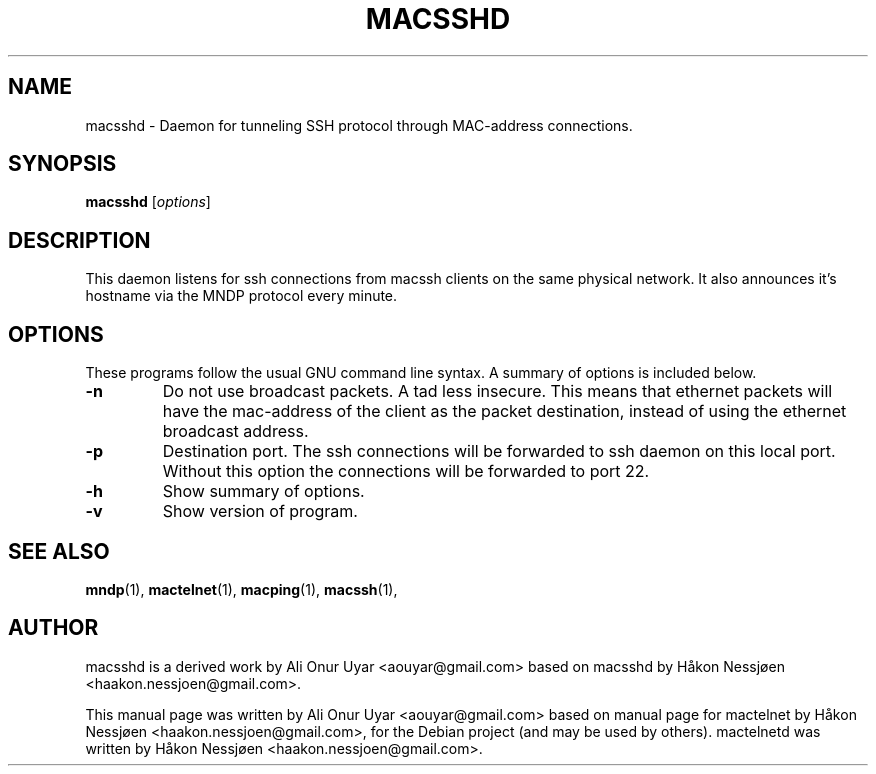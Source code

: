 .TH MACSSHD 1 "May 25, 2011"
.SH NAME
macsshd \- Daemon for tunneling SSH protocol through MAC-address connections.
.SH SYNOPSIS
.B macsshd
.RI [ options ]
.SH DESCRIPTION
This daemon listens for ssh connections from macssh clients on the same physical network. It also announces it's hostname via the MNDP protocol every minute.
.SH OPTIONS
These programs follow the usual GNU command line syntax.
A summary of options is included below.
.TP
.B \-n
Do not use broadcast packets. A tad less insecure.
This means that ethernet packets will have the mac-address of the client as the packet
destination, instead of using the ethernet broadcast address.
.TP
.B \-p
Destination port. The ssh connections will be forwarded to ssh daemon on this local port.
Without this option the connections will be forwarded to port 22.
.TP
.B \-h
Show summary of options.
.TP
.B \-v
Show version of program.
.SH SEE ALSO
.BR mndp (1),
.BR mactelnet (1),
.BR macping (1),
.BR macssh (1),
.SH AUTHOR
macsshd is a derived work by Ali Onur Uyar <aouyar@gmail.com> based on macsshd by Håkon Nessjøen <haakon.nessjoen@gmail.com>.
.PP
This manual page was written by Ali Onur Uyar <aouyar@gmail.com> based on manual page for mactelnet by Håkon Nessjøen <haakon.nessjoen@gmail.com>,
for the Debian project (and may be used by others).
mactelnetd was written by Håkon Nessjøen <haakon.nessjoen@gmail.com>.
